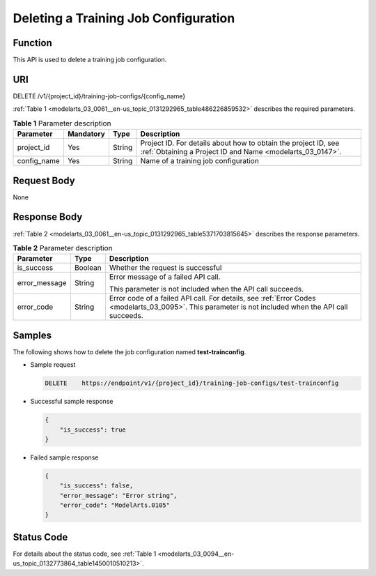 .. _modelarts_03_0061:

Deleting a Training Job Configuration
=====================================

Function
--------

This API is used to delete a training job configuration.

URI
---

DELETE /v1/{project_id}/training-job-configs/{config_name}

:ref:`Table 1 <modelarts_03_0061__en-us_topic_0131292965_table486226859532>` describes the required parameters.

.. _modelarts_03_0061__en-us_topic_0131292965_table486226859532:

.. table:: **Table 1** Parameter description

   +-------------+-----------+--------+-----------------------------------------------------------------------------------------------------------------------------+
   | Parameter   | Mandatory | Type   | Description                                                                                                                 |
   +=============+===========+========+=============================================================================================================================+
   | project_id  | Yes       | String | Project ID. For details about how to obtain the project ID, see :ref:`Obtaining a Project ID and Name <modelarts_03_0147>`. |
   +-------------+-----------+--------+-----------------------------------------------------------------------------------------------------------------------------+
   | config_name | Yes       | String | Name of a training job configuration                                                                                        |
   +-------------+-----------+--------+-----------------------------------------------------------------------------------------------------------------------------+

Request Body
------------

None

Response Body
-------------

:ref:`Table 2 <modelarts_03_0061__en-us_topic_0131292965_table5371703815645>` describes the response parameters.

.. _modelarts_03_0061__en-us_topic_0131292965_table5371703815645:

.. table:: **Table 2** Parameter description

   +-----------------------+-----------------------+------------------------------------------------------------------------------------------------------------------------------------------------------+
   | Parameter             | Type                  | Description                                                                                                                                          |
   +=======================+=======================+======================================================================================================================================================+
   | is_success            | Boolean               | Whether the request is successful                                                                                                                    |
   +-----------------------+-----------------------+------------------------------------------------------------------------------------------------------------------------------------------------------+
   | error_message         | String                | Error message of a failed API call.                                                                                                                  |
   |                       |                       |                                                                                                                                                      |
   |                       |                       | This parameter is not included when the API call succeeds.                                                                                           |
   +-----------------------+-----------------------+------------------------------------------------------------------------------------------------------------------------------------------------------+
   | error_code            | String                | Error code of a failed API call. For details, see :ref:`Error Codes <modelarts_03_0095>`. This parameter is not included when the API call succeeds. |
   +-----------------------+-----------------------+------------------------------------------------------------------------------------------------------------------------------------------------------+

Samples
-------

The following shows how to delete the job configuration named **test-trainconfig**.

-  Sample request

   .. code-block::

      DELETE    https://endpoint/v1/{project_id}/training-job-configs/test-trainconfig

-  Successful sample response

   .. code-block::

      {
          "is_success": true
      }

-  Failed sample response

   .. code-block::

      {
          "is_success": false,
          "error_message": "Error string",
          "error_code": "ModelArts.0105"
      }

Status Code
-----------

For details about the status code, see :ref:`Table 1 <modelarts_03_0094__en-us_topic_0132773864_table1450010510213>`.

